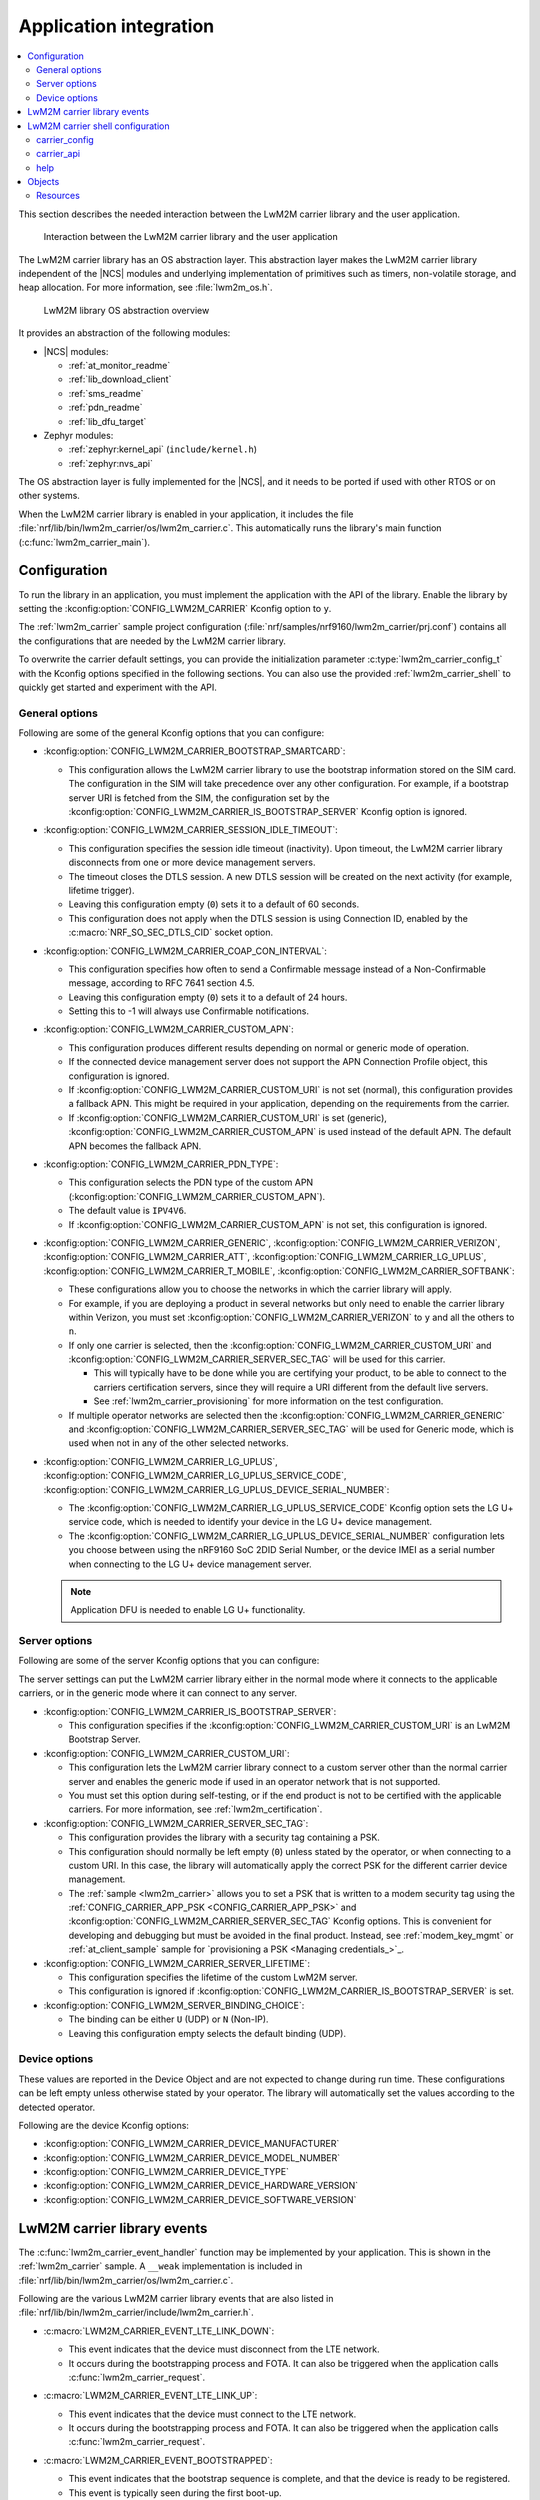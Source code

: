 ﻿.. _lwm2m_app_int:

Application integration
#######################

.. contents::
   :local:
   :depth: 2

This section describes the needed interaction between the LwM2M carrier library and the user application.

.. figure:: /libraries/bin/lwm2m_carrier/images/lwm2m_carrier_overview.svg
    :alt: Interaction between the LwM2M carrier library and the user application

    Interaction between the LwM2M carrier library and the user application


The LwM2M carrier library has an OS abstraction layer.
This abstraction layer makes the LwM2M carrier library independent of the |NCS| modules and underlying implementation of primitives such as timers, non-volatile storage, and heap allocation.
For more information, see :file:`lwm2m_os.h`.

.. figure:: /libraries/bin/lwm2m_carrier/images/lwm2m_carrier_os_abstraction.svg
    :alt: LwM2M library OS abstraction overview

    LwM2M library OS abstraction overview

It provides an abstraction of the following modules:

* |NCS| modules:

  .. lwm2m_osal_mod_list_start

  * :ref:`at_monitor_readme`
  * :ref:`lib_download_client`
  * :ref:`sms_readme`
  * :ref:`pdn_readme`
  * :ref:`lib_dfu_target`

  .. lwm2m_osal_mod_list_end

* Zephyr modules:

  * :ref:`zephyr:kernel_api` (``include/kernel.h``)
  * :ref:`zephyr:nvs_api`

The OS abstraction layer is fully implemented for the |NCS|, and it needs to be ported if used with other RTOS or on other systems.

When the LwM2M carrier library is enabled in your application, it includes the file :file:`nrf/lib/bin/lwm2m_carrier/os/lwm2m_carrier.c`.
This automatically runs the library's main function (:c:func:`lwm2m_carrier_main`).

.. _lwm2m_configuration:

Configuration
*************

To run the library in an application, you must implement the application with the API of the library.
Enable the library by setting the :kconfig:option:`CONFIG_LWM2M_CARRIER` Kconfig option to ``y``.

The :ref:`lwm2m_carrier` sample project configuration (:file:`nrf/samples/nrf9160/lwm2m_carrier/prj.conf`) contains all the configurations that are needed by the LwM2M carrier library.

To overwrite the carrier default settings, you can provide the initialization parameter :c:type:`lwm2m_carrier_config_t` with the Kconfig options specified in the following sections.
You can also use the provided :ref:`lwm2m_carrier_shell` to quickly get started and experiment with the API.

.. _general_options_lwm2m:

General options
===============

Following are some of the general Kconfig options that you can configure:

* :kconfig:option:`CONFIG_LWM2M_CARRIER_BOOTSTRAP_SMARTCARD`:

  * This configuration allows the LwM2M carrier library to use the bootstrap information stored on the SIM card.
    The configuration in the SIM will take precedence over any other configuration.
    For example, if a bootstrap server URI is fetched from the SIM, the configuration set by the :kconfig:option:`CONFIG_LWM2M_CARRIER_IS_BOOTSTRAP_SERVER` Kconfig option is ignored.

* :kconfig:option:`CONFIG_LWM2M_CARRIER_SESSION_IDLE_TIMEOUT`:

  * This configuration specifies the session idle timeout (inactivity).
    Upon timeout, the LwM2M carrier library disconnects from one or more device management servers.
  * The timeout closes the DTLS session.
    A new DTLS session will be created on the next activity (for example, lifetime trigger).
  * Leaving this configuration empty (``0``) sets it to a default of 60 seconds.
  * This configuration does not apply when the DTLS session is using Connection ID, enabled by the :c:macro:`NRF_SO_SEC_DTLS_CID` socket option.

* :kconfig:option:`CONFIG_LWM2M_CARRIER_COAP_CON_INTERVAL`:

  * This configuration specifies how often to send a Confirmable message instead of a Non-Confirmable message, according to RFC 7641 section 4.5.
  * Leaving this configuration empty (``0``) sets it to a default of 24 hours.
  * Setting this to -1 will always use Confirmable notifications.

* :kconfig:option:`CONFIG_LWM2M_CARRIER_CUSTOM_APN`:

  * This configuration produces different results depending on normal or generic mode of operation.
  * If the connected device management server does not support the APN Connection Profile object, this configuration is ignored.
  * If :kconfig:option:`CONFIG_LWM2M_CARRIER_CUSTOM_URI` is not set (normal), this configuration provides a fallback APN.
    This might be required in your application, depending on the requirements from the carrier.
  * If :kconfig:option:`CONFIG_LWM2M_CARRIER_CUSTOM_URI` is set (generic), :kconfig:option:`CONFIG_LWM2M_CARRIER_CUSTOM_APN` is used instead of the default APN.
    The default APN becomes the fallback APN.

* :kconfig:option:`CONFIG_LWM2M_CARRIER_PDN_TYPE`:

  * This configuration selects the PDN type of the custom APN (:kconfig:option:`CONFIG_LWM2M_CARRIER_CUSTOM_APN`).
  * The default value is ``IPV4V6``.
  * If :kconfig:option:`CONFIG_LWM2M_CARRIER_CUSTOM_APN` is not set, this configuration is ignored.

* :kconfig:option:`CONFIG_LWM2M_CARRIER_GENERIC`, :kconfig:option:`CONFIG_LWM2M_CARRIER_VERIZON`, :kconfig:option:`CONFIG_LWM2M_CARRIER_ATT`, :kconfig:option:`CONFIG_LWM2M_CARRIER_LG_UPLUS`, :kconfig:option:`CONFIG_LWM2M_CARRIER_T_MOBILE`, :kconfig:option:`CONFIG_LWM2M_CARRIER_SOFTBANK`:

  * These configurations allow you to choose the networks in which the carrier library will apply.
  * For example, if you are deploying a product in several networks but only need to enable the carrier library within Verizon, you must set :kconfig:option:`CONFIG_LWM2M_CARRIER_VERIZON` to ``y`` and all the others to ``n``.
  * If only one carrier is selected, then the :kconfig:option:`CONFIG_LWM2M_CARRIER_CUSTOM_URI` and :kconfig:option:`CONFIG_LWM2M_CARRIER_SERVER_SEC_TAG` will be used for this carrier.

    * This will typically have to be done while you are certifying your product, to be able to connect to the carriers certification servers, since they will require a URI different from the default live servers.
    * See :ref:`lwm2m_carrier_provisioning` for more information on the test configuration.

  * If multiple operator networks are selected then the :kconfig:option:`CONFIG_LWM2M_CARRIER_GENERIC` and :kconfig:option:`CONFIG_LWM2M_CARRIER_SERVER_SEC_TAG` will be used for Generic mode, which is used when not in any of the other selected networks.

* :kconfig:option:`CONFIG_LWM2M_CARRIER_LG_UPLUS`, :kconfig:option:`CONFIG_LWM2M_CARRIER_LG_UPLUS_SERVICE_CODE`, :kconfig:option:`CONFIG_LWM2M_CARRIER_LG_UPLUS_DEVICE_SERIAL_NUMBER`:

  * The :kconfig:option:`CONFIG_LWM2M_CARRIER_LG_UPLUS_SERVICE_CODE` Kconfig option sets the LG U+ service code, which is needed to identify your device in the LG U+ device management.
  * The :kconfig:option:`CONFIG_LWM2M_CARRIER_LG_UPLUS_DEVICE_SERIAL_NUMBER` configuration lets you choose between using the nRF9160 SoC 2DID Serial Number, or the device IMEI as a serial number when connecting to the LG U+ device management server.

  .. note::
     Application DFU is needed to enable LG U+ functionality.

Server options
==============

Following are some of the server Kconfig options that you can configure:

The server settings can put the LwM2M carrier library either in the normal mode where it connects to the applicable carriers, or in the generic mode where it can connect to any server.

* :kconfig:option:`CONFIG_LWM2M_CARRIER_IS_BOOTSTRAP_SERVER`:

  * This configuration specifies if the :kconfig:option:`CONFIG_LWM2M_CARRIER_CUSTOM_URI` is an LwM2M Bootstrap Server.

* :kconfig:option:`CONFIG_LWM2M_CARRIER_CUSTOM_URI`:

  * This configuration lets the LwM2M carrier library connect to a custom server other than the normal carrier server and enables the generic mode if used in an operator network that is not supported.
  * You must set this option during self-testing, or if the end product is not to be certified with the applicable carriers.
    For more information, see :ref:`lwm2m_certification`.

* :kconfig:option:`CONFIG_LWM2M_CARRIER_SERVER_SEC_TAG`:

  * This configuration provides the library with a security tag containing a PSK.
  * This configuration should normally be left empty (``0``) unless stated by the operator, or when connecting to a custom URI.
    In this case, the library will automatically apply the correct PSK for the different carrier device management.
  * The :ref:`sample <lwm2m_carrier>` allows you to set a PSK that is written to a modem security tag using the :ref:`CONFIG_CARRIER_APP_PSK <CONFIG_CARRIER_APP_PSK>` and :kconfig:option:`CONFIG_LWM2M_CARRIER_SERVER_SEC_TAG` Kconfig options.
    This is convenient for developing and debugging but must be avoided in the final product.
    Instead, see :ref:`modem_key_mgmt` or :ref:`at_client_sample` sample for `provisioning a PSK <Managing credentials_>`_.

* :kconfig:option:`CONFIG_LWM2M_CARRIER_SERVER_LIFETIME`:

  * This configuration specifies the lifetime of the custom LwM2M server.
  * This configuration is ignored if :kconfig:option:`CONFIG_LWM2M_CARRIER_IS_BOOTSTRAP_SERVER` is set.

* :kconfig:option:`CONFIG_LWM2M_SERVER_BINDING_CHOICE`:

  * The binding can be either ``U`` (UDP) or ``N`` (Non-IP).
  * Leaving this configuration empty selects the default binding (UDP).

Device options
==============

These values are reported in the Device Object and are not expected to change during run time.
These configurations can be left empty unless otherwise stated by your operator.
The library will automatically set the values according to the detected operator.

Following are the device Kconfig options:

* :kconfig:option:`CONFIG_LWM2M_CARRIER_DEVICE_MANUFACTURER`
* :kconfig:option:`CONFIG_LWM2M_CARRIER_DEVICE_MODEL_NUMBER`
* :kconfig:option:`CONFIG_LWM2M_CARRIER_DEVICE_TYPE`
* :kconfig:option:`CONFIG_LWM2M_CARRIER_DEVICE_HARDWARE_VERSION`
* :kconfig:option:`CONFIG_LWM2M_CARRIER_DEVICE_SOFTWARE_VERSION`

.. _lwm2m_events:

LwM2M carrier library events
****************************

The :c:func:`lwm2m_carrier_event_handler` function may be implemented by your application.
This is shown in the :ref:`lwm2m_carrier` sample.
A ``__weak`` implementation is included in :file:`nrf/lib/bin/lwm2m_carrier/os/lwm2m_carrier.c`.

Following are the various LwM2M carrier library events that are also listed in :file:`nrf/lib/bin/lwm2m_carrier/include/lwm2m_carrier.h`.

* :c:macro:`LWM2M_CARRIER_EVENT_LTE_LINK_DOWN`:

  * This event indicates that the device must disconnect from the LTE network.
  * It occurs during the bootstrapping process and FOTA.
    It can also be triggered when the application calls :c:func:`lwm2m_carrier_request`.

* :c:macro:`LWM2M_CARRIER_EVENT_LTE_LINK_UP`:

  * This event indicates that the device must connect to the LTE network.
  * It occurs during the bootstrapping process and FOTA.
    It can also be triggered when the application calls :c:func:`lwm2m_carrier_request`.

* :c:macro:`LWM2M_CARRIER_EVENT_BOOTSTRAPPED`:

  * This event indicates that the bootstrap sequence is complete, and that the device is ready to be registered.
  * This event is typically seen during the first boot-up.

* :c:macro:`LWM2M_CARRIER_EVENT_REGISTERED`:

  * This event indicates that the device has registered successfully to the carrier's device management servers.

* :c:macro:`LWM2M_CARRIER_EVENT_DEFERRED`:

  * This event indicates that the connection to the device management server has failed.
  * The :c:macro:`LWM2M_CARRIER_EVENT_DEFERRED` event appears instead of the :c:macro:`LWM2M_CARRIER_EVENT_REGISTERED` event.
  * The :c:member:`timeout` parameter supplied with this event determines when the LwM2M carrier library will retry the connection.
  * Following are the various deferred reasons:

    * :c:macro:`LWM2M_CARRIER_DEFERRED_NO_REASON` - The application need not take any special action.
      If :c:member:`timeout` is 24 hours, the application can proceed with other activities until the retry takes place.
    * :c:macro:`LWM2M_CARRIER_DEFERRED_PDN_ACTIVATE` - This event indicates problem with the SIM card, or temporary network problems.
      If this persists, contact your carrier.
    * :c:macro:`LWM2M_CARRIER_DEFERRED_BOOTSTRAP_CONNECT` - The DTLS handshake with the bootstrap server has failed.
      If the application is using a custom PSK, verify that the format is correct.
    * :c:macro:`LWM2M_CARRIER_DEFERRED_BOOTSTRAP_SEQUENCE` - The bootstrap sequence is incomplete.
      The server failed either to acknowledge the request by the library, or to send objects to the library. Confirm that the carrier is aware of the IMEI.
    * :c:macro:`LWM2M_CARRIER_DEFERRED_SERVER_NO_ROUTE`, :c:macro:`LWM2M_CARRIER_DEFERRED_BOOTSTRAP_NO_ROUTE` - There is a routing problem in the carrier network.
      If this event persists, contact the carrier.
    * :c:macro:`LWM2M_CARRIER_DEFERRED_SERVER_CONNECT` - This event indicates that the DTLS handshake with the server has failed.
      This typically happens if the bootstrap sequence has failed on the carrier side.
    * :c:macro:`LWM2M_CARRIER_DEFERRED_SERVER_REGISTRATION` - The server registration has not completed, and the server does not recognize the connecting device.
      If this event persists, contact the carrier.
    * :c:macro:`LWM2M_CARRIER_DEFERRED_SERVICE_UNAVAILABLE` - The server is unavailable due to maintenance.
    * :c:macro:`LWM2M_CARRIER_DEFERRED_SIM_MSISDN` - The device is waiting for the SIM MSISDN to be available to read.
* :c:macro:`LWM2M_CARRIER_EVENT_FOTA_START`:

  * This event indicates that the modem update has started.
  * The application must immediately terminate any open TLS and DTLS sessions.
  * See :ref:`req_appln_limitations`.
* :c:macro:`LWM2M_CARRIER_EVENT_FOTA_SUCCESS`

  * This event indicates that the FOTA procedure is successful.
* :c:macro:`LWM2M_CARRIER_EVENT_REBOOT`:

  * This event indicates that the LwM2M carrier library will reboot the device.
  * If the application is not ready to reboot, it must return non-zero and then reboot at the earliest convenient time.
* :c:macro:`LWM2M_CARRIER_EVENT_MODEM_INIT`:

  * This event indicates that the application must initialize the modem for the LwM2M carrier library to proceed.
  * This event is indicated during FOTA procedures to reinitialize the :ref:`nrf_modem_lib_readme`.
* :c:macro:`LWM2M_CARRIER_EVENT_MODEM_SHUTDOWN`:

  * This event indicates that the application must shut down the modem for the LwM2M carrier library to proceed.
  * This event is indicated during FOTA procedures to reinitialize the :ref:`nrf_modem_lib_readme`.
* :c:macro:`LWM2M_CARRIER_EVENT_ERROR`:

  * This event indicates an error.
  * The event data struct :c:type:`lwm2m_carrier_event_error_t` contains the information about the error (:c:member:`type` and :c:member:`value`).
  * Following are the valid error types:

    * :c:macro:`LWM2M_CARRIER_ERROR_LTE_LINK_UP_FAIL` - This error is generated if the request to connect to the LTE network has failed.
      It indicates possible problems with the SIM card, or insufficient network coverage. See :c:member:`value` field of the event.
    * :c:macro:`LWM2M_CARRIER_ERROR_LTE_LINK_DOWN_FAIL` - This error is generated if the request to disconnect from the LTE network has failed.
    * :c:macro:`LWM2M_CARRIER_ERROR_BOOTSTRAP` - This error is generated during the bootstrap procedure.

      +--------------------------------------------------------+--------------------------------------------------------------------------------------+--------------------------------------------------+
      | Errors                                                 | More information                                                                     | Recovery                                         |
      |                                                        |                                                                                      |                                                  |
      +========================================================+======================================================================================+==================================================+
      | Retry limit for connecting to the bootstrap            | Common reason for this failure can be incorrect URI or PSK,                          | Library retries after next device reboot.        |
      | server has been reached (``-ETIMEDOUT``).              | or the server is unavailable (for example, temporary network issues).                |                                                  |
      |                                                        | If this error persists, contact your carrier.                                        |                                                  |
      +--------------------------------------------------------+--------------------------------------------------------------------------------------+--------------------------------------------------+
      | Failure to provision the PSK                           | The LTE link was up while the modem attempted to write keys to the modem.            | Library retries after 24 hours.                  |
      | needed for the bootstrap procedure (``-EACCES``).      | Verify that the application prioritizes the ``LWM2M_CARRIER_EVENT_LTE_LINK_UP``      |                                                  |
      |                                                        | and ``LWM2M_CARRIER_EVENT_LTE_LINK_DOWN`` events.                                    |                                                  |
      +--------------------------------------------------------+--------------------------------------------------------------------------------------+--------------------------------------------------+
      | Failure to read MSISDN or ICCID values (``-EFAULT``).  | ICCID is fetched from SIM, while MSISDN is received from the network for             | Library retries upon next network connection.    |
      |                                                        | some carriers. If it has not been issued yet, the bootstrap process cannot proceed.  |                                                  |
      +--------------------------------------------------------+--------------------------------------------------------------------------------------+--------------------------------------------------+

    * :c:macro:`LWM2M_CARRIER_ERROR_FOTA_FAIL` - This error indicates a failure to update the device.
      If this error persists, create a ticket in `DevZone`_ with the modem trace.
      The following error values may apply:

      * ``-EPERM`` - No valid security tag found.
        The security tag contains the certificate needed to secure the connection to the repository server.
        Check with your operator which certificates are needed for the firmware update, and make sure that you have provisioned these to the device.
      * ``-ENOMEM`` - Too many open connections to connect to the firmware repository.
        Pay attention to :c:macro:`LWM2M_CARRIER_EVENT_FOTA_START`, which prompts you to close any TLS socket.
      * ``-EBADF`` - Incorrect firmware update version.
        The Firmware could not be applied to the device.
        Check that you are providing the correct FOTA image and that it is compatible with the current firmware.

    * :c:macro:`LWM2M_CARRIER_ERROR_CONFIGURATION` - This error indicates that an illegal object configuration has been detected.
    * :c:macro:`LWM2M_CARRIER_ERROR_INIT` - This error indicates that the LwM2M carrier library has failed to initialize.
    * :c:macro:`LWM2M_CARRIER_ERROR_RUN` - This error indicates that the library configuration is invalid.
      Ensure that the :c:struct:`lwm2m_carrier_config_t` structure is configured correctly.

.. _lwm2m_carrier_shell:

LwM2M carrier shell configuration
*********************************

The LwM2M carrier shell allows you to interact with the carrier library through the shell command line.
This allows you to overwrite initialization parameters and call the different runtime APIs of the library.
This can be useful for getting started and debugging.
See :ref:`zephyr:shell_api` for more information.

To enable and configure the LwM2M carrier shell, set the :kconfig:option:`CONFIG_LWM2M_CARRIER_SHELL` Kconfig option to ``y``.
The :kconfig:option:`CONFIG_LWM2M_CARRIER_SHELL` Kconfig option has the following dependencies:

* :kconfig:option:`CONFIG_FLASH_MAP`
* :kconfig:option:`CONFIG_SHELL`
* :kconfig:option:`CONFIG_SETTINGS`

In the :ref:`lwm2m_carrier` sample, you can enable the LwM2M carrier shell by :ref:`building with the overlay file <lwm2m_carrier_shell_overlay>` :file:`overlay-shell.conf`.

.. figure:: /libraries/bin/lwm2m_carrier/images/lwm2m_carrier_os_abstraction_shell.svg
    :alt: LwM2M carrier shell

    LwM2M carrier shell

carrier_config
==============

The initialization parameter :c:type:`lwm2m_carrier_config_t` can be overwritten with custom settings through the LwM2M carrier shell command group ``carrier_config``.
Use the ``print`` command to display the configurations that are written with ``carrier_config``:

.. code-block:: console

    > carrier_config print
    Automatic startup                No

    Custom carrier settings          Yes
      Carriers enabled               All
      Bootstrap from smartcard       Yes
      Session idle timeout           0
      CoAP confirmable interval      0
      APN
      PDN type                       IPv4v6
      Service code
      Device Serial Number type      0

    Custom carrier server settings   No
      Is bootstrap server            No  (Not used without server URI)
      Server URI
      PSK security tag               0
      Server lifetime                0
      Server binding                 U

    Custom carrier device settings   No
      Manufacturer
      Model number
      Device type
      Hardware version
      Software version

To allow time to change configurations before the library applies them, the application waits in the initialization phase (:c:func:`lwm2m_carrier_custom_init`) until ``auto_startup`` is set.

.. code-block::

   uart:~$ carrier_config auto_startup y
   Set auto startup: Yes

The settings are applied by the function :c:func:`lwm2m_carrier_custom_init`.

This function is implemented in :file:`nrf/lib/bin/lwm2m_carrier/os/lwm2m_settings.c` that is included in the project when you enable the LwM2M carrier shell.
The library thread calls the :c:func:`lwm2m_carrier_custom_init` function before calling the :c:func:`lwm2m_carrier_main` function.

carrier_api
===========

The LwM2M carrier shell command group ``carrier_api`` allows you to access the public LwM2M API as shown in :file:`nrf/lib/bin/lwm2m_carrier/include/lwm2m_carrier.h`.

For example, to indicate the battery level of the device to the carrier, the function :c:func:`lwm2m_carrier_battery_level_set` is used.
This can also be done through the ``carrier_api`` command:

.. code-block::

   > carrier_api device battery_level 20
   Battery level updated successfully


help
====

To display help for all available shell commands, pass the following command to shell:

.. parsed-literal::
   :class: highlight

   > [*group*] help

If the optional argument is not provided, the command displays help for all command groups.

If the optional argument is provided, it displays help for subcommands of the specified command group.
For example, ``carrier_config help`` displays help for all ``carrier_config`` commands.

Objects
*******

The objects enabled depend on the carrier network.
When connecting to a generic LwM2M server, the following objects are enabled:

* Security
* Server
* Access Control
* Device
* Connectivity Monitoring
* Firmware Update
* Location
* Connectivity Statistics
* Cellular Connectivity
* APN Connection Profile

Resources
=========

The following values that reflect the state of the device must be kept up to date by the application:

* Available Power Sources - Defaults to ``0`` if not set (DC Power).
* Power Source Voltage - Defaults to ``0`` if not set.
* Power Source Current - Defaults to ``0`` if not set.
* Battery Level - Defaults to ``0`` if not set.
* Battery Status - Defaults to ``5`` if not set (Not Installed).
* Memory Total - Defaults to ``0`` if not set.
* Error Code - Defaults to ``0`` if not set (No Error).
* Device Type - Defaults to ``Smart Device`` if not set.
* Software Version - Defaults to ``LwM2M <libversion>``.
  For example, ``LwM2M carrier 3.2.0`` for release 3.2.0.
* Hardware Version - Default value is read from the modem.
  An example value is ``nRF9160 SICA B0A``.
* Location - Defaults to ``0`` if not set.

The following values are read from the modem by default but can be overwritten:

* Manufacturer
* Model Number
* UTC Offset
* Time zone
* Current Time

For example, the carrier device management platform can observe the battery level of your device.
The application uses the :c:func:`lwm2m_carrier_battery_level_set` function to indicate the current battery level of the device to the carrier.
